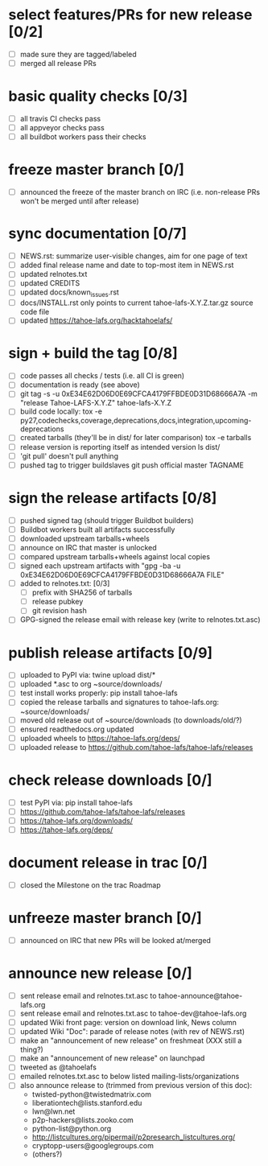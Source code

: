 ﻿* select features/PRs for new release [0/2]
  - [ ] made sure they are tagged/labeled
  - [ ] merged all release PRs

* basic quality checks [0/3]
  - [ ] all travis CI checks pass
  - [ ] all appveyor checks pass
  - [ ] all buildbot workers pass their checks

* freeze master branch [0/]
  - [ ] announced the freeze of the master branch on IRC (i.e. non-release PRs won't be merged until after release)

* sync documentation [0/7]
  - [ ] NEWS.rst: summarize user-visible changes, aim for one page of text
  - [ ] added final release name and date to top-most item in NEWS.rst
  - [ ] updated relnotes.txt
  - [ ] updated CREDITS
  - [ ] updated docs/known_issues.rst
  - [ ] docs/INSTALL.rst only points to current tahoe-lafs-X.Y.Z.tar.gz source code file
  - [ ] updated https://tahoe-lafs.org/hacktahoelafs/

* sign + build the tag [0/8]

  - [ ] code passes all checks / tests (i.e. all CI is green)
  - [ ] documentation is ready (see above)
  - [ ] git tag -s -u 0xE34E62D06D0E69CFCA4179FFBDE0D31D68666A7A -m "release Tahoe-LAFS-X.Y.Z" tahoe-lafs-X.Y.Z
  - [ ] build code locally:
     tox -e py27,codechecks,coverage,deprecations,docs,integration,upcoming-deprecations
  - [ ] created tarballs (they'll be in dist/ for later comparison)
     tox -e tarballs
  - [ ] release version is reporting itself as intended version
     ls dist/
  - [ ] 'git pull' doesn't pull anything
  - [ ] pushed tag to trigger buildslaves
     git push official master TAGNAME

* sign the release artifacts [0/8]

  - [ ] pushed signed tag (should trigger Buildbot builders)
  - [ ] Buildbot workers built all artifacts successfully
  - [ ] downloaded upstream tarballs+wheels
  - [ ] announce on IRC that master is unlocked
  - [ ] compared upstream tarballs+wheels against local copies
  - [ ] signed each upstream artifacts with "gpg -ba -u 0xE34E62D06D0E69CFCA4179FFBDE0D31D68666A7A FILE"
  - [ ] added to relnotes.txt: [0/3]
    - [ ] prefix with SHA256 of tarballs
    - [ ] release pubkey
    - [ ] git revision hash
  - [ ] GPG-signed the release email with release key (write to relnotes.txt.asc)

* publish release artifacts [0/9]

  - [ ] uploaded to PyPI via: twine upload dist/*
  - [ ] uploaded *.asc to org ~source/downloads/
  - [ ] test install works properly: pip install tahoe-lafs
  - [ ] copied the release tarballs and signatures to tahoe-lafs.org: ~source/downloads/
  - [ ] moved old release out of ~source/downloads (to downloads/old/?)
  - [ ] ensured readthedocs.org updated
  - [ ] uploaded wheels to https://tahoe-lafs.org/deps/
  - [ ] uploaded release to https://github.com/tahoe-lafs/tahoe-lafs/releases

* check release downloads [0/]

  - [ ] test PyPI via: pip install tahoe-lafs
  - [ ] https://github.com/tahoe-lafs/tahoe-lafs/releases
  - [ ] https://tahoe-lafs.org/downloads/
  - [ ] https://tahoe-lafs.org/deps/

* document release in trac [0/]

  - [ ] closed the Milestone on the trac Roadmap

* unfreeze master branch [0/]

  - [ ] announced on IRC that new PRs will be looked at/merged

* announce new release [0/]

  - [ ] sent release email and relnotes.txt.asc to tahoe-announce@tahoe-lafs.org
  - [ ] sent release email and relnotes.txt.asc to tahoe-dev@tahoe-lafs.org
  - [ ] updated Wiki front page: version on download link, News column
  - [ ] updated Wiki "Doc": parade of release notes (with rev of NEWS.rst)
  - [ ] make an "announcement of new release" on freshmeat (XXX still a thing?)
  - [ ] make an "announcement of new release" on launchpad
  - [ ] tweeted as @tahoelafs
  - [ ] emailed relnotes.txt.asc to below listed mailing-lists/organizations
  - [ ] also announce release to (trimmed from previous version of this doc):
      - twisted-python@twistedmatrix.com
      - liberationtech@lists.stanford.edu
      - lwn@lwn.net
      - p2p-hackers@lists.zooko.com
      - python-list@python.org
      - http://listcultures.org/pipermail/p2presearch_listcultures.org/
      - cryptopp-users@googlegroups.com
      - (others?)
